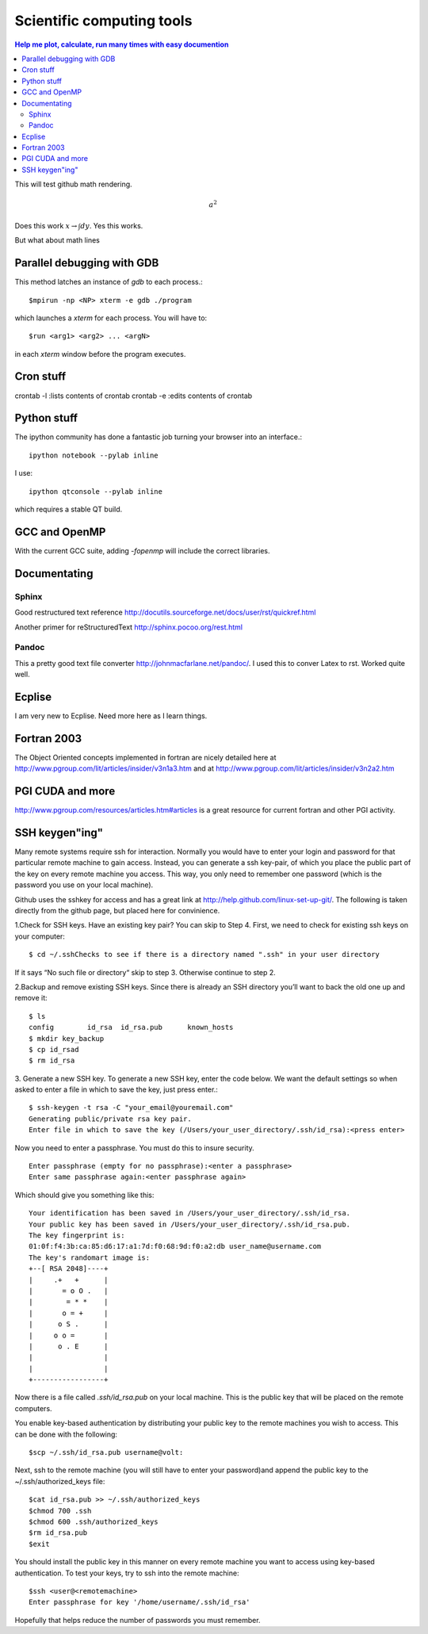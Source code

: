 Scientific computing tools
==========================
.. contents:: Help me plot, calculate, run many times with easy documention


.. highlight:: bash
   
This will test github math rendering.

.. math:: a^2

Does this work :math:`x \rightarrow \int dy`.
Yes this works.

But what about math lines

Parallel debugging with GDB
___________________________

This method latches an instance of *gdb* to each process.::
  
  $mpirun -np <NP> xterm -e gdb ./program 

which launches a *xterm* for each process.  You will have to::

  $run <arg1> <arg2> ... <argN>

in each *xterm* window before the program executes.

Cron stuff
__________

crontab -l :lists contents of crontab
crontab -e :edits contents of crontab

Python stuff
____________

The ipython community has done a fantastic job turning your browser into an interface.::

  ipython notebook --pylab inline

I use::

  ipython qtconsole --pylab inline

which requires a stable QT build.

GCC and OpenMP
______________

With the current GCC suite, adding *-fopenmp* will include the correct libraries.

Documentating
_____________

Sphinx
~~~~~~

Good restructured text reference http://docutils.sourceforge.net/docs/user/rst/quickref.html

Another primer for reStructuredText http://sphinx.pocoo.org/rest.html

Pandoc
~~~~~~

This a pretty good text file converter http://johnmacfarlane.net/pandoc/.
I used this to conver Latex to rst. Worked quite well.


Ecplise
_______

I am very new to Ecplise.  Need more here as I learn things.

Fortran 2003
____________

The Object Oriented concepts implemented in fortran are nicely detailed here at http://www.pgroup.com/lit/articles/insider/v3n1a3.htm
and at http://www.pgroup.com/lit/articles/insider/v3n2a2.htm 

PGI CUDA and more
_________________

http://www.pgroup.com/resources/articles.htm#articles is a great resource for current fortran and other PGI activity.

SSH keygen"ing"
_______________

Many remote systems require ssh for interaction.  Normally you would have to enter your login and password for that
particular remote machine to gain access.  Instead, you can generate a ssh key-pair, of which you place the public part
of the key on every remote machine you access.  This way, you only need to remember one password (which is the password
you use on your local machine).

Github uses the sshkey for access and has a great link at http://help.github.com/linux-set-up-git/.  The following is
taken directly from the github page, but placed here for convinience.

1.Check for SSH keys. Have an existing key pair? You can skip to Step 4.
First, we need to check for existing ssh keys on your computer::

  $ cd ~/.sshChecks to see if there is a directory named ".ssh" in your user directory

If it says “No such file or directory“ skip to step 3. Otherwise continue to step 2.

2.Backup and remove existing SSH keys.
Since there is already an SSH directory you’ll want to back the old one up and remove it::

  $ ls
  config	id_rsa	id_rsa.pub	known_hosts
  $ mkdir key_backup  
  $ cp id_rsad
  $ rm id_rsa

3. Generate a new SSH key.
To generate a new SSH key, enter the code below. We want the default settings so when asked to enter a file in which to save the key, just press enter.::

  $ ssh-keygen -t rsa -C "your_email@youremail.com"
  Generating public/private rsa key pair.
  Enter file in which to save the key (/Users/your_user_directory/.ssh/id_rsa):<press enter>

Now you need to enter a passphrase.  You must do this to insure security. ::

  Enter passphrase (empty for no passphrase):<enter a passphrase>
  Enter same passphrase again:<enter passphrase again>

Which should give you something like this::

  Your identification has been saved in /Users/your_user_directory/.ssh/id_rsa.
  Your public key has been saved in /Users/your_user_directory/.ssh/id_rsa.pub.
  The key fingerprint is:
  01:0f:f4:3b:ca:85:d6:17:a1:7d:f0:68:9d:f0:a2:db user_name@username.com
  The key's randomart image is:
  +--[ RSA 2048]----+
  |     .+   +      |
  |       = o O .   |
  |        = * *    |
  |       o = +     |
  |      o S .      |
  |     o o =       |
  |      o . E      |
  |                 |
  |                 |
  +-----------------+

Now there is a file called *.ssh/id_rsa.pub* on your local machine.  This is the public key that will be placed on the
remote computers.

You enable key-based authentication by distributing your public key to the remote machines you wish to access. 
This can be done with the following::

 $scp ~/.ssh/id_rsa.pub username@volt:

Next, ssh to the remote machine (you will still have to enter your password)and append the public key to the ~/.ssh/authorized_keys file::

  $cat id_rsa.pub >> ~/.ssh/authorized_keys
  $chmod 700 .ssh
  $chmod 600 .ssh/authorized_keys
  $rm id_rsa.pub
  $exit

You should install the public key in this manner on every remote machine you want to access using key-based authentication. To test your keys, try to ssh into the remote machine::

  $ssh <user@<remotemachine>
  Enter passphrase for key '/home/username/.ssh/id_rsa'

Hopefully that helps reduce the number of passwords you must remember.


